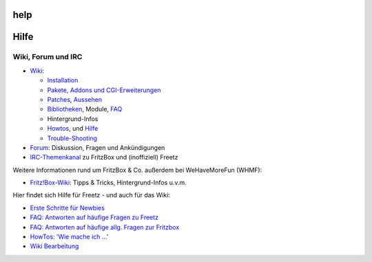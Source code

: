 help
====
.. _Hilfe:

Hilfe
=====

.. _WikiForumundIRC:

Wiki, Forum und IRC
-------------------

-  `Wiki <freetz.html>`__:

   -  `Installation <help/howtos/common/install.html>`__
   -  `Pakete, Addons und CGI-Erweiterungen <packages.html>`__
   -  `Patches <patches.html>`__, `Aussehen <style.html>`__
   -  `Bibliotheken <libs.html>`__, Module, `FAQ <FAQ.html>`__
   -  Hintergrund-Infos
   -  `Howtos <help/howtos.html>`__, und `Hilfe <help.html>`__
   -  `Trouble-Shooting <help/trouble_shooting.html>`__

-  `​Forum <http://www.ip-phone-forum.de/forumdisplay.php?f=525>`__:
   Diskussion, Fragen und Ankündigungen
-  `IRC-Themenkanal <help/irc.html>`__ zu FritzBox und (inoffiziell)
   Freetz

Weitere Informationen rund um FritzBox & Co. außerdem bei WeHaveMoreFun
(WHMF):

-  `​Fritz!Box-Wiki <http://www.wehavemorefun.de/fritzbox>`__: Tipps &
   Tricks, Hintergrund-Infos u.v.m.

Hier findet sich Hilfe für Freetz - und auch für das Wiki:

-  `Erste Schritte für Newbies <help/howtos/common/newbie.html>`__
-  `FAQ: Antworten auf häufige Fragen zu Freetz <FAQ.html>`__
-  `FAQ: Antworten auf häufige allg. Fragen zur
   Fritzbox <help/fritz_faq.html>`__
-  `HowTos: 'Wie mache ich …' <help/howtos.html>`__
-  `Wiki Bearbeitung <help/wikiedit.html>`__
